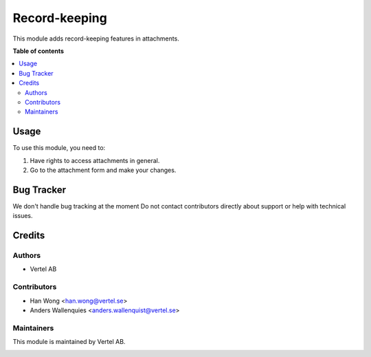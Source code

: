 ==============
Record-keeping
==============


.. |badge1| image:: https://i.ibb.co/TBK0T8S/agpl3-small.jpg
    :target: http://www.gnu.org/licenses/agpl-3.0-standalone.html
    :alt: License: AGPL-3
.. |badge2| image:: https://i.ibb.co/GCHLfR5/vertel-small.jpg
    :target: https://vertel.se/
    :alt: Vertel AB


|badge1|

This module adds record-keeping features in attachments.

**Table of contents**

.. contents::
   :local:

Usage
=====

To use this module, you need to:

#. Have rights to access attachments in general.
#. Go to the attachment form and make your changes.

Bug Tracker
===========

We don't handle bug tracking at the moment
Do not contact contributors directly about support or help with technical issues.

Credits
=======

Authors
~~~~~~~

* Vertel AB

Contributors
~~~~~~~~~~~~

* Han Wong <han.wong@vertel.se>
* Anders Wallenquies <anders.wallenquist@vertel.se>

Maintainers
~~~~~~~~~~~

This module is maintained by Vertel AB.

|badge1|
